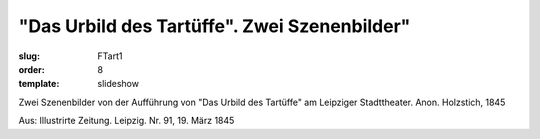 "Das Urbild des Tartüffe". Zwei Szenenbilder"
=============================================

:slug: FTart1
:order: 8
:template: slideshow

Zwei Szenenbilder von der Aufführung von "Das Urbild des Tartüffe" am Leipziger Stadttheater. Anon. Holzstich, 1845

.. class:: source

  Aus: Illustrirte Zeitung. Leipzig. Nr. 91, 19. März 1845
